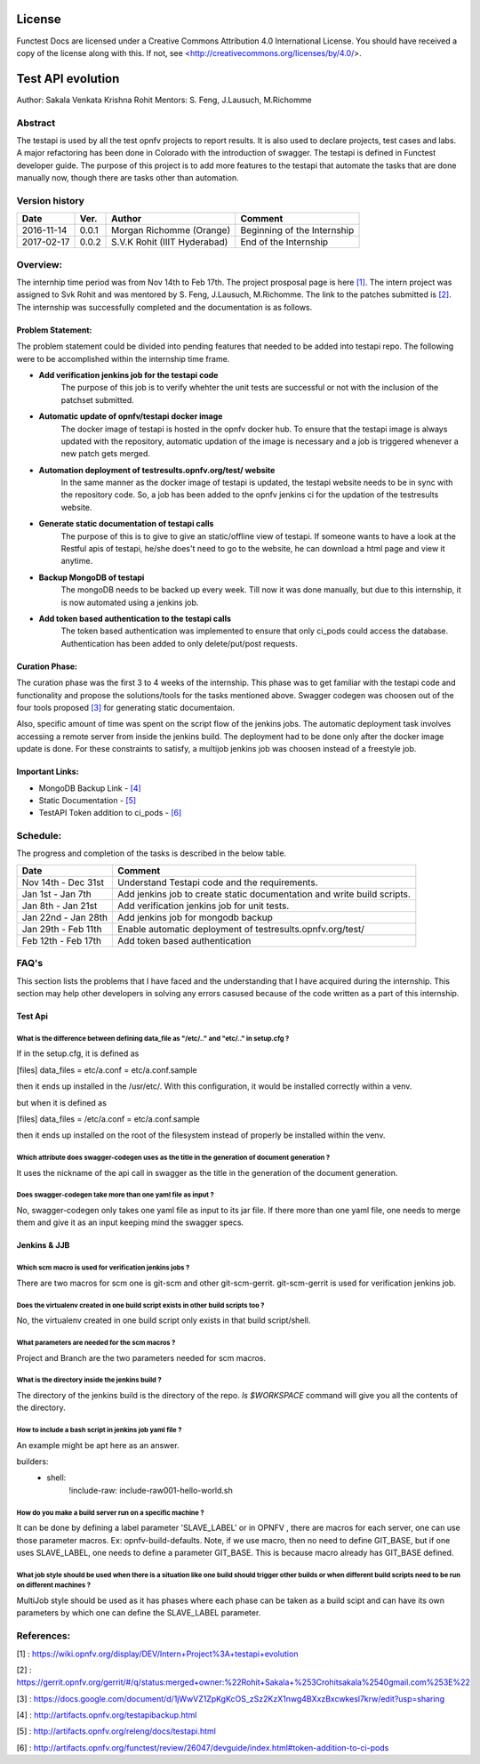 =======
License
=======

Functest Docs are licensed under a Creative Commons Attribution 4.0
International License.
You should have received a copy of the license along with this.
If not, see <http://creativecommons.org/licenses/by/4.0/>.

==================
Test API evolution
==================

Author: Sakala Venkata Krishna Rohit
Mentors: S. Feng, J.Lausuch, M.Richomme

Abstract
========

The testapi is used by all the test opnfv projects to report results. It is also used to declare projects, test cases and labs.
A major refactoring has been done in Colorado with the introduction of swagger. The testapi is defined in Functest developer guide.
The purpose of this project is to add more features to the testapi that automate the tasks that are done manually now, though there are tasks
other than automation.

Version history
===============

+------------+----------+------------------+------------------------+
| **Date**   | **Ver.** | **Author**       | **Comment**            |
|            |          |                  |                        |
+------------+----------+------------------+------------------------+
| 2016-11-14 | 0.0.1    | Morgan Richomme  | Beginning of the       |
|            |          | (Orange)         | Internship             |
+------------+----------+------------------+------------------------+
| 2017-02-17 | 0.0.2    | S.V.K Rohit      | End of the Internship  |
|            |          | (IIIT Hyderabad) |                        |
+------------+----------+------------------+------------------------+

Overview:
=========

The internhip time period was from Nov 14th to Feb 17th. The project prosposal page is here `[1]`_.
The intern project was assigned to Svk Rohit and was mentored by S. Feng, J.Lausuch, M.Richomme.
The link to the patches submitted is `[2]`_. The internship was successfully completed and the documentation is as follows.

Problem Statement:
------------------

The problem statement could be divided into pending features that needed to be added into testapi repo. The following were to be accomplished within the internship time frame.

* **Add verification jenkins job for the testapi code**
    The purpose of this job is to verify whehter the unit tests are successful or not with the inclusion of the patchset submitted.

* **Automatic update of opnfv/testapi docker image**
    The docker image of testapi is hosted in the opnfv docker hub. To ensure that the testapi image is always updated with the repository, automatic updation of the image is necessary and a job is triggered whenever a new patch gets merged.

* **Automation deployment of testresults.opnfv.org/test/ website**
    In the same manner as the docker image of testapi is updated, the testapi website needs to be in sync with the repository code. So, a job has been added to the opnfv jenkins ci for the updation of the testresults website.

* **Generate static documentation of testapi calls**
    The purpose of this is to give to give an static/offline view of testapi. If someone wants to have a look at the Restful apis of testapi, he/she does't need to go to the website, he can download a html page and view it anytime.

* **Backup MongoDB of testapi**
    The mongoDB needs to be backed up every week. Till now it was done manually, but due to this internship, it is now automated using a jenkins job.

* **Add token based authentication to the testapi calls**
    The token based authentication was implemented to ensure that only ci_pods could access the database. Authentication has been added to only delete/put/post requests.

Curation Phase:
---------------

The curation phase was the first 3 to 4 weeks of the internship. This phase was to get familiar with the testapi code and functionality and propose the solutions/tools for the tasks mentioned above.
Swagger codegen was choosen out of the four tools proposed `[3]`_ for generating static documentaion.

Also, specific amount of time was spent on the script flow of the jenkins jobs.
The automatic deployment task involves accessing a remote server from inside the jenkins build. The deployment had to be done only after the docker image update is done.
For these constraints to satisfy, a multijob jenkins job was choosen instead of a freestyle job.

Important Links:
----------------

* MongoDB Backup Link                 - `[4]`_
* Static Documentation                - `[5]`_
* TestAPI Token addition to ci_pods   - `[6]`_

Schedule:
=========

The progress and completion of the tasks is described in the below table.

+--------------------------+------------------------------------------+
| **Date**                 | **Comment**                              |
|                          |                                          |
+--------------------------+------------------------------------------+
| Nov 14th - Dec 31st      | Understand Testapi code and the          |
|                          | requirements.                            |
+--------------------------+------------------------------------------+
| Jan 1st  - Jan 7th       | Add jenkins job to create static         |
|                          | documentation and write build scripts.   |
+--------------------------+------------------------------------------+
| Jan 8th  - Jan 21st      | Add verification jenkins job for unit    |
|                          | tests.                                   |
+--------------------------+------------------------------------------+
| Jan 22nd - Jan 28th      | Add jenkins job for mongodb backup       |
|                          |                                          |
+--------------------------+------------------------------------------+
| Jan 29th - Feb 11th      | Enable automatic deployment of           |
|                          | testresults.opnfv.org/test/              |
+--------------------------+------------------------------------------+
| Feb 12th - Feb 17th      | Add token based authentication           |
|                          |                                          |
+--------------------------+------------------------------------------+

FAQ's
=====

This section lists the problems that I have faced and the understanding that I have acquired during the internship.
This section may help other developers in solving any errors casused because of the code written as a part of this internship.


Test Api
--------

What is the difference between defining data_file as "/etc/.." and "etc/.." in setup.cfg ?
~~~~~~~~~~~~~~~~~~~~~~~~~~~~~~~~~~~~~~~~~~~~~~~~~~~~~~~~~~~~~~~~~~~~~~~~~~~~~~~~~~~~~~~~~~

If in the setup.cfg, it is defined as

[files]
data_files =
etc/a.conf = etc/a.conf.sample

then it ends up installed in the /usr/etc/. With this configuration, it would be installed correctly within a venv.

but when it is defined as

[files]
data_files =
/etc/a.conf = etc/a.conf.sample

then it ends up installed on the root of the filesystem instead of properly be installed within the venv.

Which attribute does swagger-codegen uses as the title in the generation of document generation ?
~~~~~~~~~~~~~~~~~~~~~~~~~~~~~~~~~~~~~~~~~~~~~~~~~~~~~~~~~~~~~~~~~~~~~~~~~~~~~~~~~~~~~~~~~~~~~~~~~

It uses the nickname of the api call in swagger as the title in the generation of the document generation.

Does swagger-codegen take more than one yaml file as input ?
~~~~~~~~~~~~~~~~~~~~~~~~~~~~~~~~~~~~~~~~~~~~~~~~~~~~~~~~~~~~

No, swagger-codegen only takes one yaml file as input to its jar file. If there more than one yaml file, one needs to merge them and give it as an input keeping mind the swagger specs.


Jenkins & JJB
-------------

Which scm macro is used for verification jenkins jobs ?
~~~~~~~~~~~~~~~~~~~~~~~~~~~~~~~~~~~~~~~~~~~~~~~~~~~~~~~

There are two macros for scm one is git-scm and other git-scm-gerrit. git-scm-gerrit is used for verification jenkins job.

Does the virtualenv created in one build script exists in other build scripts too ?
~~~~~~~~~~~~~~~~~~~~~~~~~~~~~~~~~~~~~~~~~~~~~~~~~~~~~~~~~~~~~~~~~~~~~~~~~~~~~~~~~~~

No, the virtualenv created in one build script only exists in that build script/shell.

What parameters are needed for the scm macros ?
~~~~~~~~~~~~~~~~~~~~~~~~~~~~~~~~~~~~~~~~~~~~~~~

Project and Branch are the two parameters needed for scm macros.

What is the directory inside the jenkins build ?
~~~~~~~~~~~~~~~~~~~~~~~~~~~~~~~~~~~~~~~~~~~~~~~~

The directory of the jenkins build is the directory of the repo. `ls $WORKSPACE` command will give you all the contents of the directory.

How to include a bash script in jenkins job yaml file ?
~~~~~~~~~~~~~~~~~~~~~~~~~~~~~~~~~~~~~~~~~~~~~~~~~~~~~~~

An example might be apt here as an answer.

builders:
    - shell:
        !include-raw: include-raw001-hello-world.sh


How do you make a build server run on a specific machine ?
~~~~~~~~~~~~~~~~~~~~~~~~~~~~~~~~~~~~~~~~~~~~~~~~~~~~~~~~~~

It can be done by defining a label parameter 'SLAVE_LABEL' or in OPNFV , there are macros for each server, one can use those parameter macros.
Ex: opnfv-build-defaults. Note, if we use macro, then no need to define GIT_BASE, but if one uses SLAVE_LABEL, one needs to define a parameter GIT_BASE. This is because macro already has GIT_BASE defined.

What job style should be used when there is a situation like one build should trigger other builds or when different build scripts need to be run on different machines ?
~~~~~~~~~~~~~~~~~~~~~~~~~~~~~~~~~~~~~~~~~~~~~~~~~~~~~~~~~~~~~~~~~~~~~~~~~~~~~~~~~~~~~~~~~~~~~~~~~~~~~~~~~~~~~~~~~~~~~~~~~~~~~~~~~~~~~~~~~~~~~~~~~~~~~~~~~~~~~~~~~~~~~~~~~

MultiJob style should be used as it has phases where each phase can be taken as a build scipt and can have its own parameters by which one can define the SLAVE_LABEL parameter.

References:
===========

_`[1]` : https://wiki.opnfv.org/display/DEV/Intern+Project%3A+testapi+evolution

_`[2]` : https://gerrit.opnfv.org/gerrit/#/q/status:merged+owner:%22Rohit+Sakala+%253Crohitsakala%2540gmail.com%253E%22

_`[3]` : https://docs.google.com/document/d/1jWwVZ1ZpKgKcOS_zSz2KzX1nwg4BXxzBxcwkesl7krw/edit?usp=sharing

_`[4]` : http://artifacts.opnfv.org/testapibackup.html

_`[5]` : http://artifacts.opnfv.org/releng/docs/testapi.html

_`[6]` : http://artifacts.opnfv.org/functest/review/26047/devguide/index.html#token-addition-to-ci-pods
